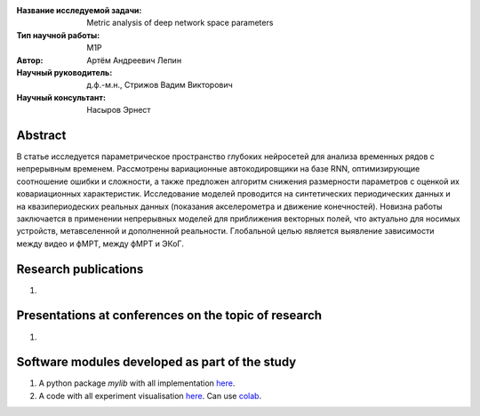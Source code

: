 |test| |codecov| |docs|

.. |test| image:: https://github.com/intsystems/ProjectTemplate/workflows/test/badge.svg
    :target: https://github.com/intsystems/ProjectTemplate/tree/master
    :alt: Test status
    
.. |codecov| image:: https://img.shields.io/codecov/c/github/intsystems/ProjectTemplate/master
    :target: https://app.codecov.io/gh/intsystems/ProjectTemplate
    :alt: Test coverage
    
.. |docs| image:: https://github.com/intsystems/ProjectTemplate/workflows/docs/badge.svg
    :target: https://intsystems.github.io/ProjectTemplate/
    :alt: Docs status


.. class:: center

    :Название исследуемой задачи: Metric analysis of deep network space parameters
    :Тип научной работы: M1P
    :Автор: Артём Андреевич Лепин
    :Научный руководитель: д.ф.-м.н., Стрижов Вадим Викторович
    :Научный консультант: Насыров Эрнест
Abstract
========

В статье исследуется параметрическое пространство глубоких нейросетей для анализа временных рядов с непрерывным временем. Рассмотрены вариационные автокодировщики на базе RNN, оптимизирующие соотношение ошибки и сложности, а также предложен алгоритм снижения размерности параметров с оценкой их ковариационных характеристик. Исследование моделей проводится на синтетических периодических данных и на квазипериодеских реальных данных (показания акселерометра и движение конечностей). Новизна работы заключается в применении непрерывных моделей для приближения векторных полей, что актуально для носимых устройств, метавселенной и дополненной реальности. Глобальной целью является выявление зависимости между видео и фМРТ, между фМРТ и ЭКоГ.

Research publications
===============================
1. 

Presentations at conferences on the topic of research
================================================
1. 

Software modules developed as part of the study
======================================================
1. A python package *mylib* with all implementation `here <https://github.com/intsystems/ProjectTemplate/tree/master/src>`_.
2. A code with all experiment visualisation `here <https://github.comintsystems/ProjectTemplate/blob/master/code/main.ipynb>`_. Can use `colab <http://colab.research.google.com/github/intsystems/ProjectTemplate/blob/master/code/main.ipynb>`_.
